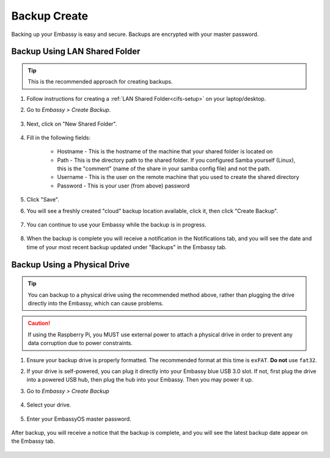 .. _backup-create:

=============
Backup Create
=============

Backing up your Embassy is easy and secure. Backups are encrypted with your master password.

Backup Using LAN Shared Folder
------------------------------

.. tip:: This is the recommended approach for creating backups.

#. Follow instructions for creating a :ref:`LAN Shared Folder<cifs-setup>` on your laptop/desktop.

#. Go to *Embassy > Create Backup*.

    .. figure:: /_static/images/config/embassy_backup.png
        :width: 60%

#. Next, click on "New Shared Folder".

    .. figure:: /_static/images/config/embassy_backup0.png
        :width: 60%

#. Fill in the following fields:

    * Hostname - This is the hostname of the machine that your shared folder is located on
    * Path - This is the directory path to the shared folder. If you configured Samba yourself (Linux), this is the "comment" (name of the share in your samba config file) and not the path.
    * Username - This is the user on the remote machine that you used to create the shared directory
    * Password - This is your user (from above) password

    .. figure:: /_static/images/config/embassy_backup1.png
        :width: 60%

#. Click "Save".

#. You will see a freshly created "cloud" backup location available, click it, then click "Create Backup".

    .. figure:: /_static/images/config/embassy_backup2.png
        :width: 60%

#. You can continue to use your Embassy while the backup is in progress.

    .. figure:: /_static/images/config/embassy_backup3.png
        :width: 60%

#. When the backup is complete you will receive a notification in the Notifications tab, and you will see the date and time of your most recent backup updated under "Backups" in the Embassy tab.

    .. figure:: /_static/images/config/embassy_backup4.png
        :width: 60%

Backup Using a Physical Drive
-----------------------------

.. tip:: You can backup to a physical drive using the recommended method above, rather than plugging the drive directly into the Embassy, which can cause problems.

.. caution:: If using the Raspberry Pi, you MUST use external power to attach a physical drive in order to prevent any data corruption due to power constraints.

#. Ensure your backup drive is properly formatted. The recommended format at this time is ``exFAT``. **Do not** use ``fat32``.

#. If your drive is self-powered, you can plug it directly into your Embassy blue USB 3.0 slot. If not, first plug the drive into a powered USB hub, then plug the hub into your Embassy. Then you may power it up.

#. Go to *Embassy > Create Backup*

    .. figure:: /_static/images/config/physical-backup0.png
        :width: 60%

#. Select your drive.

    .. figure:: /_static/images/config/physical-backup1.png
        :width: 60%

    .. figure:: /_static/images/config/physical-backup2.png
        :width: 60%

#. Enter your EmbassyOS master password.

    .. figure:: /_static/images/config/physical-backup3.png
        :width: 60%

After backup, you will receive a notice that the backup is complete, and you will see the latest backup date appear on the Embassy tab.

    .. figure:: /_static/images/config/physical-backup4.png
        :width: 60%
